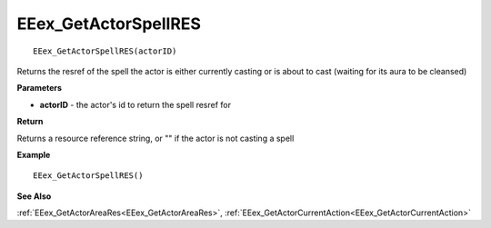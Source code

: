 .. _EEex_GetActorSpellRES:

===================================
EEex_GetActorSpellRES 
===================================

::

   EEex_GetActorSpellRES(actorID)

Returns the resref of the spell the actor is either currently casting  or is about to cast (waiting for its aura to be cleansed)

**Parameters**

* **actorID** - the actor's id to return the spell resref for

**Return**

Returns a resource reference string, or "" if the actor is not casting a spell

**Example**

::

   EEex_GetActorSpellRES()

**See Also**

:ref:`EEex_GetActorAreaRes<EEex_GetActorAreaRes>`, :ref:`EEex_GetActorCurrentAction<EEex_GetActorCurrentAction>`

